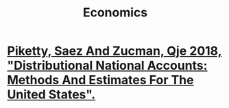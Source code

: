 #+title: Economics
* [[file:20200824171301-piketty_saez_and_zucman_qje_2018_distributional_national_accounts_methods_and_estimates_for_the_united_states.org][Piketty, Saez And Zucman, Qje 2018, "Distributional National Accounts: Methods And Estimates For The United States".]]

